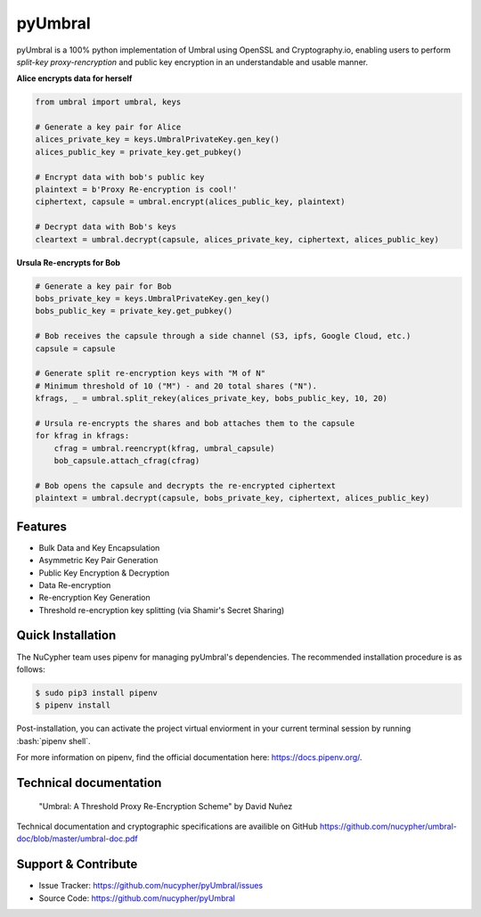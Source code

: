.. role:: bash(code)
   :language: bash

=========
pyUmbral
=========

.. image:: https://travis-ci.org/nucypher/pyUmbral.svg?branch=master
    :target: https://travis-ci.org/nucypher/pyUmbral

pyUmbral is a 100% python implementation of Umbral using OpenSSL and Cryptography.io,
enabling users to perform *split-key proxy-rencryption* and public key encryption
in an understandable and usable manner.

**Alice encrypts data for herself**

.. code-block:: python

    from umbral import umbral, keys

    # Generate a key pair for Alice
    alices_private_key = keys.UmbralPrivateKey.gen_key()
    alices_public_key = private_key.get_pubkey()

    # Encrypt data with bob's public key
    plaintext = b'Proxy Re-encryption is cool!'
    ciphertext, capsule = umbral.encrypt(alices_public_key, plaintext)

    # Decrypt data with Bob's keys
    cleartext = umbral.decrypt(capsule, alices_private_key, ciphertext, alices_public_key)

**Ursula Re-encrypts for Bob**

.. code-block:: python

    # Generate a key pair for Bob
    bobs_private_key = keys.UmbralPrivateKey.gen_key()
    bobs_public_key = private_key.get_pubkey()

    # Bob receives the capsule through a side channel (S3, ipfs, Google Cloud, etc.)
    capsule = capsule

    # Generate split re-encryption keys with "M of N"
    # Minimum threshold of 10 ("M") - and 20 total shares ("N").
    kfrags, _ = umbral.split_rekey(alices_private_key, bobs_public_key, 10, 20)

    # Ursula re-encrypts the shares and bob attaches them to the capsule
    for kfrag in kfrags:
        cfrag = umbral.reencrypt(kfrag, umbral_capsule)
        bob_capsule.attach_cfrag(cfrag)

    # Bob opens the capsule and decrypts the re-encrypted ciphertext
    plaintext = umbral.decrypt(capsule, bobs_private_key, ciphertext, alices_public_key)



Features
==========
- Bulk Data and Key Encapsulation
- Asymmetric Key Pair Generation
- Public Key Encryption & Decryption
- Data Re-encryption
- Re-encryption Key Generation
- Threshold re-encryption key splitting (via Shamir's Secret Sharing)



Quick Installation
==================

The NuCypher team uses pipenv for managing pyUmbral's dependencies.
The recommended installation procedure is as follows:

.. code-block:: bash

    $ sudo pip3 install pipenv
    $ pipenv install

Post-installation, you can activate the project virtual enviorment
in your current terminal session by running :bash:`pipenv shell`.

For more information on pipenv, find the official documentation here: https://docs.pipenv.org/.


Technical documentation
========================
  "Umbral: A Threshold Proxy Re-Encryption Scheme"
  by David Nuñez

Technical documentation and cryptographic specifications
are availible on GitHub https://github.com/nucypher/umbral-doc/blob/master/umbral-doc.pdf


Support & Contribute
=====================

- Issue Tracker: https://github.com/nucypher/pyUmbral/issues
- Source Code: https://github.com/nucypher/pyUmbral
